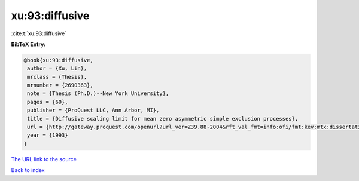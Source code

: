xu:93:diffusive
===============

:cite:t:`xu:93:diffusive`

**BibTeX Entry:**

.. code-block:: bibtex

   @book{xu:93:diffusive,
    author = {Xu, Lin},
    mrclass = {Thesis},
    mrnumber = {2690363},
    note = {Thesis (Ph.D.)--New York University},
    pages = {60},
    publisher = {ProQuest LLC, Ann Arbor, MI},
    title = {Diffusive scaling limit for mean zero asymmetric simple exclusion processes},
    url = {http://gateway.proquest.com/openurl?url_ver=Z39.88-2004&rft_val_fmt=info:ofi/fmt:kev:mtx:dissertation&res_dat=xri:pqdiss&rft_dat=xri:pqdiss:9411154},
    year = {1993}
   }
`The URL link to the source <ttp://gateway.proquest.com/openurl?url_ver=Z39.88-2004&rft_val_fmt=info:ofi/fmt:kev:mtx:dissertation&res_dat=xri:pqdiss&rft_dat=xri:pqdiss:9411154}>`_


`Back to index <../By-Cite-Keys.html>`_
